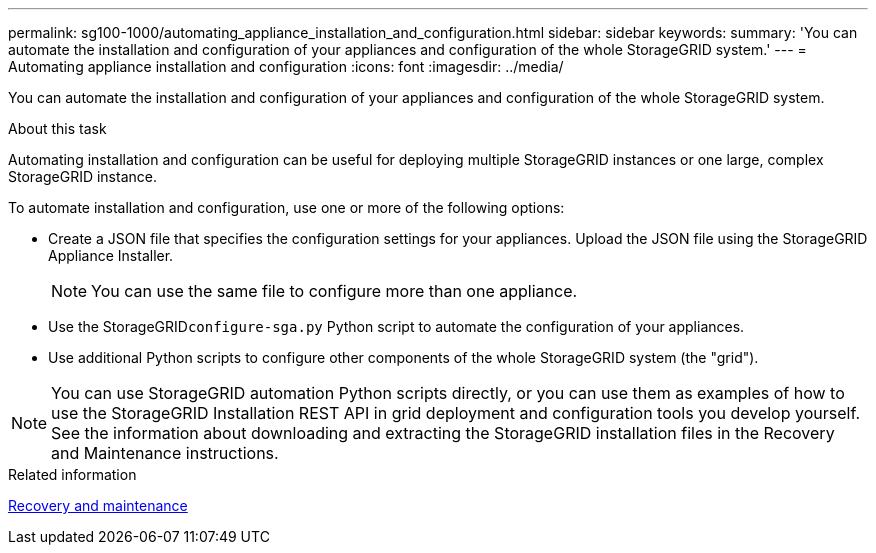 ---
permalink: sg100-1000/automating_appliance_installation_and_configuration.html
sidebar: sidebar
keywords: 
summary: 'You can automate the installation and configuration of your appliances and configuration of the whole StorageGRID system.'
---
= Automating appliance installation and configuration
:icons: font
:imagesdir: ../media/

[.lead]
You can automate the installation and configuration of your appliances and configuration of the whole StorageGRID system.

.About this task

Automating installation and configuration can be useful for deploying multiple StorageGRID instances or one large, complex StorageGRID instance.

To automate installation and configuration, use one or more of the following options:

* Create a JSON file that specifies the configuration settings for your appliances. Upload the JSON file using the StorageGRID Appliance Installer.
+
NOTE: You can use the same file to configure more than one appliance.

* Use the StorageGRID``configure-sga.py`` Python script to automate the configuration of your appliances.
* Use additional Python scripts to configure other components of the whole StorageGRID system (the "grid").

NOTE: You can use StorageGRID automation Python scripts directly, or you can use them as examples of how to use the StorageGRID Installation REST API in grid deployment and configuration tools you develop yourself. See the information about downloading and extracting the StorageGRID installation files in the Recovery and Maintenance instructions.

.Related information

http://docs.netapp.com/sgws-115/topic/com.netapp.doc.sg-maint/home.html[Recovery and maintenance]
